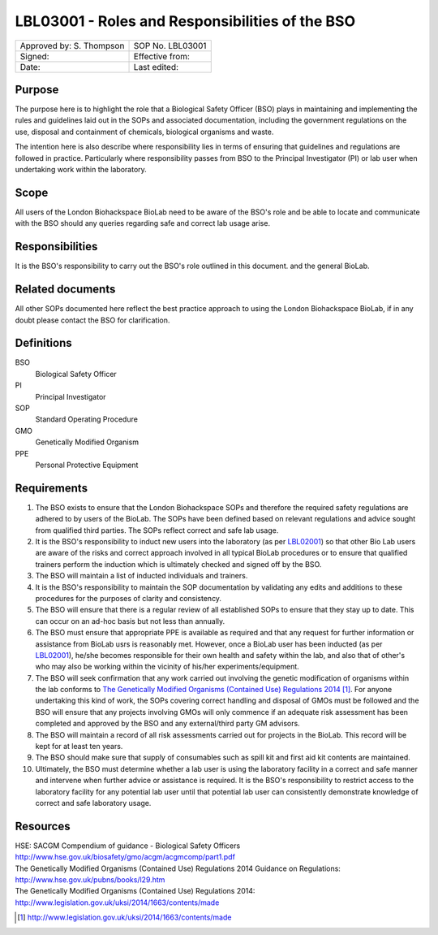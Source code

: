 ================================================
LBL03001 - Roles and Responsibilities of the BSO
================================================

+----------------------------+--------------------+
| Approved by: S. Thompson   | SOP No. LBL03001   |
+----------------------------+--------------------+
| Signed:                    | Effective from:    |
+----------------------------+--------------------+
| Date:                      | Last edited:       |
+----------------------------+--------------------+

Purpose
=======

The purpose here is to highlight the role that a Biological Safety Officer (BSO) plays in maintaining and implementing the rules and guidelines laid out in the SOPs and associated documentation, including the government regulations on the use, disposal and containment of chemicals, biological organisms and waste.

The intention here is also describe where responsibility lies in terms of ensuring that guidelines and regulations are followed in practice. Particularly where responsibility passes from BSO to the Principal Investigator (PI) or lab user when undertaking work within the laboratory.

Scope
=====

All users of the London Biohackspace BioLab need to be aware of the BSO's role and be able to locate and communicate with the BSO should any queries regarding safe and correct lab usage arise.

Responsibilities
================

It is the BSO's responsibility to carry out the BSO's role outlined in this document. and the general BioLab.

Related documents
=================

All other SOPs documented here reflect the best practice approach to using the London Biohackspace BioLab, if in any doubt please contact the BSO for clarification.

Definitions
===========

BSO
  Biological Safety Officer
PI
  Principal Investigator
SOP
  Standard Operating Procedure
GMO
  Genetically Modified Organism
PPE
  Personal Protective Equipment

Requirements
============

#. The BSO exists to ensure that the London Biohackspace SOPs and therefore the required safety regulations are adhered to by users of the BioLab. The SOPs have been defined based on relevant regulations and advice sought from qualified third parties. The SOPs reflect correct and safe lab usage.

#. It is the BSO's responsibility to induct new users into the laboratory (as per `LBL02001 <lbl02001.rst>`__) so that other Bio Lab users are aware of the risks and correct approach involved in all typical BioLab procedures or to ensure that qualified trainers perform the induction which is ultimately checked and signed off by the BSO.

#. The BSO will maintain a list of inducted individuals and trainers.

#. It is the BSO's responsibility to maintain the SOP documentation by validating any edits and additions to these procedures for the purposes of clarity and consistency.

#. The BSO will ensure that there is a regular review of all established SOPs to ensure that they stay up to date. This can occur on an ad-hoc basis but not less than annually.

#. The BSO must ensure that appropriate PPE is available as required and that any request for further information or assistance from BioLab usrs is reasonably met. However, once a BioLab user has been inducted (as per `LBL02001 <lbl02001.rst>`__), he/she becomes responsible for their own health and safety within the lab, and also that of other's who may also be working within the vicinity of his/her experiments/equipment.

#. The BSO will seek confirmation that any work carried out involving the genetic modification of organisms within the lab conforms to `The Genetically Modified Organisms (Contained Use) Regulations 2014 <http://www.legislation.gov.uk/uksi/2014/1663/contents/made>`__ [#]_. For anyone undertaking this kind of work, the SOPs covering correct handling and disposal of GMOs must be followed and the BSO will ensure that any projects involving GMOs will only commence if an adequate risk assessment has been completed and approved by the BSO and any external/third party GM advisors.

#. The BSO will maintain a record of all risk assessments carried out for projects in the BioLab. This record will be kept for at least ten years.

#. The BSO should make sure that supply of consumables such as spill kit and first aid kit contents are maintained.

#. Ultimately, the BSO must determine whether a lab user is using the laboratory facility in a correct and safe manner and intervene when further advice or assistance is required. It is the BSO's responsibility to restrict access to the laboratory facility for any potential lab user until that potential lab user can consistently demonstrate knowledge of correct and safe laboratory usage.

Resources
=========

| HSE: SACGM Compendium of guidance - Biological Safety Officers
| http://www.hse.gov.uk/biosafety/gmo/acgm/acgmcomp/part1.pdf

| The Genetically Modified Organisms (Contained Use) Regulations 2014 Guidance on Regulations:
| http://www.hse.gov.uk/pubns/books/l29.htm

| The Genetically Modified Organisms (Contained Use) Regulations 2014:
| http://www.legislation.gov.uk/uksi/2014/1663/contents/made

.. [#] http://www.legislation.gov.uk/uksi/2014/1663/contents/made